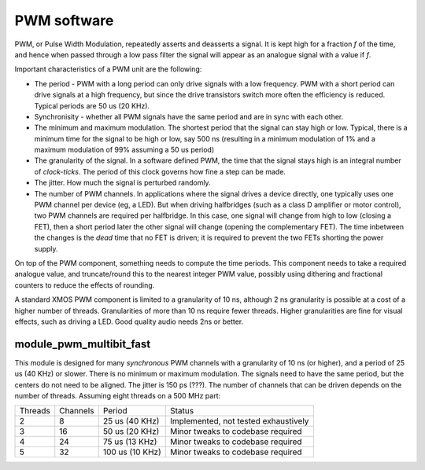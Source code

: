 PWM software
============

PWM, or Pulse Width Modulation, repeatedly asserts and deasserts a signal.
It is kept high for a fraction *f* of the time, and hence when passed
through a low pass filter the signal will appear as an analogue signal with
a value if *f*.

Important characteristics of a PWM unit are the following:

* The period - PWM with a long period can only drive signals with a low
  frequency. PWM with a short period can drive signals at a high frequency,
  but since the drive transistors switch more often the efficiency is
  reduced. Typical periods are 50 us (20 KHz).

* Synchronisity - whether all PWM signals have the same period and are in
  sync with each other.

* The minimum and maximum modulation. The shortest period that the signal
  can stay high or low. Typical, there is a minimum time for the signal to
  be high or low, say 500 ns (resulting in a minimum modulation of 1% and a
  maximum modulation of 99% assuming a 50 us period)

* The granularity of the signal. In a software defined PWM, the time that
  the signal stays high is an integral number of *clock-ticks*. The period
  of this clock governs how fine a step can be made. 

* The jitter. How much the signal is perturbed randomly.

* The number of PWM channels. In applications where the signal drives a
  device directly, one typically uses one PWM channel per device (eg, a
  LED). But when driving halfbridges (such as a class D amplifier or motor
  control), two PWM channels are required per halfbridge. In this case, one
  signal will change from high to low (closing a FET), then a short period
  later the other signal will change (opening the complementary FET). The
  time inbetween the changes is the *dead* time that no FET is driven; it
  is required to prevent the two FETs shorting the power supply.

On top of the PWM component, something needs to compute the time periods.
This component needs to take a required analogue value, and truncate/round
this to the nearest integer PWM value, possibly using dithering and
fractional counters to reduce the effects of rounding.

A standard XMOS PWM component is limited to a granularity of 10 ns,
although 2 ns granularity is possible at a cost of a higher number of
threads. Granularities of more than 10 ns require fewer threads. Higher
granularities are fine for visual effects, such as driving a LED. Good
quality audio needs 2ns or better.


module_pwm_multibit_fast
------------------------

This module is designed for many *synchronous* PWM channels with a granularity
of 10 ns (or higher), and a period of 25 us (40 KHz) or slower. There is no
minimum or maximum modulation. The signals need to have the same period,
but the centers do not need to be aligned. The jitter is 150 ps (???). The
number of channels that can be driven depends on the number of threads.
Assuming eight threads on a 500 MHz part:

+---------+----------+----------------+--------------------------------------+
| Threads | Channels | Period         | Status                               |
+---------+----------+----------------+--------------------------------------+
| 2       | 8        | 25 us (40 KHz) | Implemented, not tested exhaustively |
+---------+----------+----------------+--------------------------------------+
| 3       | 16       | 50 us (20 KHz) | Minor tweaks to codebase required    |
+---------+----------+----------------+--------------------------------------+
| 4       | 24       | 75 us (13 KHz) | Minor tweaks to codebase required    |
+---------+----------+----------------+--------------------------------------+
| 5       | 32       | 100 us (10 KHz)| Minor tweaks to codebase required    |
+---------+----------+----------------+--------------------------------------+


